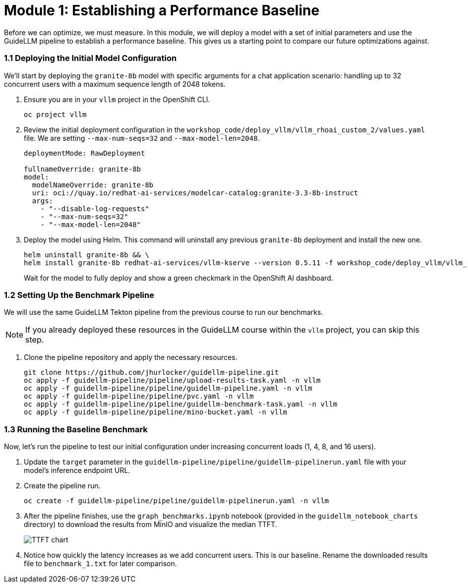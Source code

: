 = Module 1: Establishing a Performance Baseline

Before we can optimize, we must measure. In this module, we will deploy a model with a set of initial parameters and use the GuideLLM pipeline to establish a performance baseline. This gives us a starting point to compare our future optimizations against.

=== 1.1 Deploying the Initial Model Configuration

We'll start by deploying the `granite-8b` model with specific arguments for a chat application scenario: handling up to 32 concurrent users with a maximum sequence length of 2048 tokens.

. Ensure you are in your `vllm` project in the OpenShift CLI.
+
[source,sh,role=execute]
----
oc project vllm
----

. Review the initial deployment configuration in the `workshop_code/deploy_vllm/vllm_rhoai_custom_2/values.yaml` file. We are setting `--max-num-seqs=32` and `--max-model-len=2048`.
+
[source,yaml]
----
deploymentMode: RawDeployment

fullnameOverride: granite-8b
model:
  modelNameOverride: granite-8b
  uri: oci://quay.io/redhat-ai-services/modelcar-catalog:granite-3.3-8b-instruct
  args:
    - "--disable-log-requests"
    - "--max-num-seqs=32"
    - "--max-model-len=2048"
----

. Deploy the model using Helm. This command will uninstall any previous `granite-8b` deployment and install the new one.
+
[source,sh,role=execute]
----
helm uninstall granite-8b && \
helm install granite-8b redhat-ai-services/vllm-kserve --version 0.5.11 -f workshop_code/deploy_vllm/vllm_rhoai_custom_2/values.yaml
----
+
Wait for the model to fully deploy and show a green checkmark in the OpenShift AI dashboard.

=== 1.2 Setting Up the Benchmark Pipeline

We will use the same GuideLLM Tekton pipeline from the previous course to run our benchmarks.

NOTE: If you already deployed these resources in the GuideLLM course within the `vllm` project, you can skip this step.

. Clone the pipeline repository and apply the necessary resources.
+
[source,sh,role=execute]
----
git clone https://github.com/jhurlocker/guidellm-pipeline.git
oc apply -f guidellm-pipeline/pipeline/upload-results-task.yaml -n vllm
oc apply -f guidellm-pipeline/pipeline/guidellm-pipeline.yaml -n vllm
oc apply -f guidellm-pipeline/pipeline/pvc.yaml -n vllm
oc apply -f guidellm-pipeline/pipeline/guidellm-benchmark-task.yaml -n vllm
oc apply -f guidellm-pipeline/pipeline/mino-bucket.yaml -n vllm
----

=== 1.3 Running the Baseline Benchmark

Now, let's run the pipeline to test our initial configuration under increasing concurrent loads (1, 4, 8, and 16 users).

. Update the `target` parameter in the `guidellm-pipeline/pipeline/guidellm-pipelinerun.yaml` file with your model's inference endpoint URL.
. Create the pipeline run.
+
[source,sh,role=execute]
----
oc create -f guidellm-pipeline/pipeline/guidellm-pipelinerun.yaml -n vllm
----
. After the pipeline finishes, use the `graph_benchmarks.ipynb` notebook (provided in the `guidellm_notebook_charts` directory) to download the results from MinIO and visualize the median TTFT.
+
image::ttft_chart.png[TTFT chart]
. Notice how quickly the latency increases as we add concurrent users. This is our baseline. Rename the downloaded results file to `benchmark_1.txt` for later comparison.